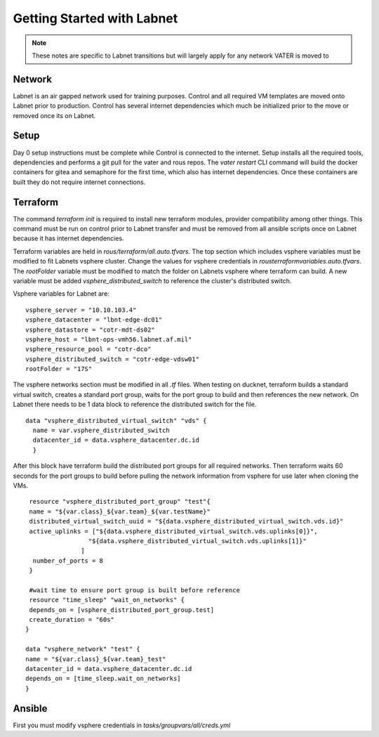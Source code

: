 Getting Started with Labnet
^^^^^^^^^^^^^^^^^^^^^^^^^^


.. Note:: These notes are specific to Labnet transitions but will largely apply for any network VATER is moved to

Network
~~~~~~~~

Labnet is an air gapped network used for training purposes.  Control and all required VM templates are moved onto Labnet prior to production.  Control has several internet dependencies which much be initialized prior to the move or removed once its on Labnet.  

Setup
~~~~~~

Day 0 setup instructions must be complete while Control is connected to the internet.  Setup installs all the required tools, dependencies and performs a git pull for the vater and rous repos.  The `vater restart` CLI command will build the docker containers for gitea and semaphore for the first time, which also has internet dependencies.  Once these containers are built they do not require internet connections.

Terraform
~~~~~~~~~~

The command `terraform init` is required to install new terraform modules, provider compatibility among other things.  This command must be run on control prior to Labnet transfer and must be removed from all ansible scripts once on Labnet because it has internet dependencies. 

Terraform variables are held in `rous/terraform/all.auto.tfvars`.  The top section which includes vsphere variables must be modified to fit Labnets vsphere cluster.  Change the values for vsphere credentials in `rous\terraform\variables.auto.tfvars`.  The `rootFolder` variable must be modified to match the folder on Labnets vsphere where terraform can build.  A new variable must be added `vsphere_distributed_switch` to reference the cluster's distributed switch. 

Vsphere variables for Labnet are:

::

   vsphere_server = "10.10.103.4"
   vsphere_datacenter = "lbnt-edge-dc01"
   vsphere_datastore = "cotr-mdt-ds02"
   vsphere_host = "lbnt-ops-vmh56.labnet.af.mil"
   vsphere_resource_pool = "cotr-dco"
   vsphere_distributed_switch = "cotr-edge-vdsw01"
   rootFolder = "17S"
   
::

The vsphere networks section must be modified in all `.tf` files.  When testing on ducknet, terraform builds a standard virtual switch, creates a standard port group, waits for the port group to build and then references the new network.  On Labnet there needs to be 1 data block to reference the distributed switch for the file.  

::

   data "vsphere_distributed_virtual_switch" "vds" {
     name = var.vsphere_distributed_switch
     datacenter_id = data.vsphere_datacenter.dc.id
     }

::

After this block have terraform build the distributed port groups for all required networks.  Then terraform waits 60 seconds for the port groups to build before pulling the network information from vsphere for use later when cloning the VMs. 

::
   
    resource "vsphere_distributed_port_group" "test"{
    name = "${var.class}_${var.team}_${var.testName}"
    distributed_virtual_switch_uuid = "${data.vsphere_distributed_virtual_switch.vds.id}"
    active_uplinks = ["${data.vsphere_distributed_virtual_switch.vds.uplinks[0]}",
                    "${data.vsphere_distributed_virtual_switch.vds.uplinks[1]}"
                  ]
     number_of_ports = 8
    }

    #wait time to ensure port group is built before reference
    resource "time_sleep" "wait_on_networks" {
    depends_on = [vsphere_distributed_port_group.test]
    create_duration = "60s"
   }
  
   data "vsphere_network" "test" {
   name = "${var.class}_${var.team}_test"
   datacenter_id = data.vsphere_datacenter.dc.id
   depends_on = [time_sleep.wait_on_networks]
   }

::

Ansible
~~~~~~
First you must modify vsphere credentials in `tasks/groupvars/all/creds.yml`
